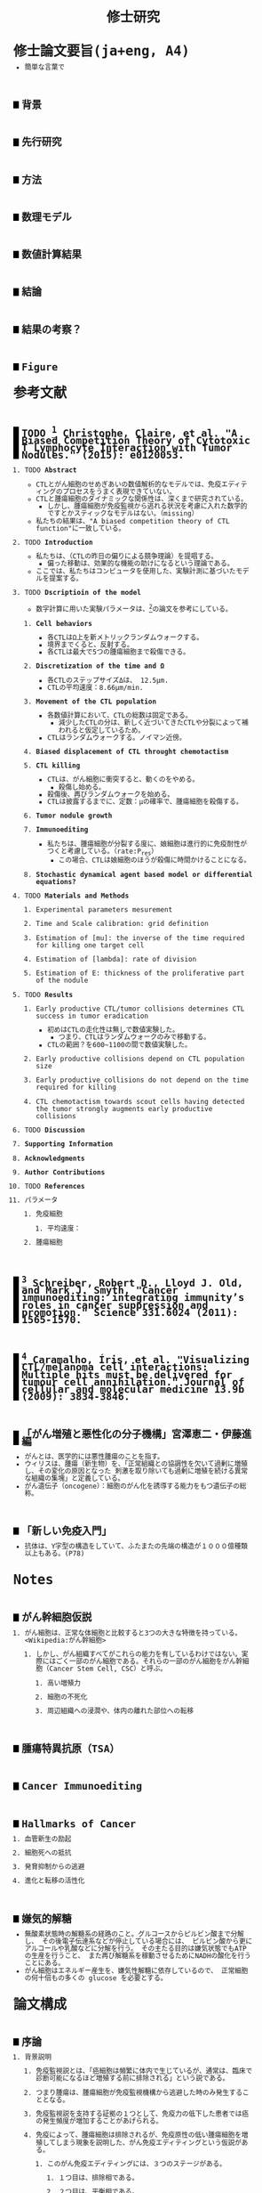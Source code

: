 #+TITLE: 修士研究
#+AUTHOR: Naoki Ueda
#+OPTIONS: \n:nil H:2 toc:nil author:nil email:nil timestamp:t creator:nil num:nil
#+LANGUAGE: ja
#+LaTeX_CLASS: elsevier
#+STARTUP: overview
#+HTML_HEAD: <style type="text/css">body {font-family:monospace, serif;font-size:9pt;}</style>
#+HTML_HEAD: <style type="text/css">body {line-height:1.1em;}</style>
#+HTML_HEAD: <style type="text/css">h2 {border-left:10px solid black;text-decoration:none;margin-top:3em;padding-left:5px;}</style>
#+HTML_HEAD: <style type="text/css">h3 {text-decoration:underline;}</style>
#+HTML_HEAD: <style type="text/css">.outline-3 {margin-left: 15px;}</style>
#+HTML_HEAD: <script type="text/javascript"src="http://cdn.mathjax.org/mathjax/latest/MathJax.js?config=TeX-AMS_HTML"></script>
#+HTML_HEAD: <script type="text/x-mathjax-config">MathJax.Hub.Config({ tex2jax: { inlineMath: [['$','$']] },displayAlign:"center"});</script>
#+HTML_HEAD: <meta http-equiv="X-UA-Compatible" CONTENT="IE=EmulateIE7" />
* 修士論文要旨(ja+eng, A4)
- 簡単な言葉で
** 背景
** 先行研究
** 方法
** 数理モデル
** 数値計算結果
** 結論
** 結果の考察？
** Figure
* 参考文献
** TODO [1] Christophe, Claire, et al. "A Biased Competition Theory of Cytotoxic T Lymphocyte Interaction with Tumor Nodules." (2015): e0120053.
[1] http://journals.plos.org/plosone/article?id=10.1371/journal.pone.0120053
*** TODO *Abstract*
- CTLとがん細胞のせめぎあいの数値解析的なモデルでは、免疫エディティングのプロセスをうまく表現できていない。
- CTLと腫瘍細胞のダイナミックな関係性は、深くまで研究されている。
  - しかし、腫瘍細胞が免疫監視から逃れる状況を考慮に入れた数学的ですとかスティックなモデルはない。（missing）
- 私たちの結果は、"A biased competition theory of CTL function"に一致している。
*** TODO *Introduction*
- 私たちは、（CTLの昨日の偏りによる競争理論）を提唱する。
  - 偏った移動は、効果的な機能の助けになるという理論である。
- ここでは、私たちはコンピュータを使用した、実験計測に基づいたモデルを提案する。
*** TODO *Dscriptioin of the model*
- 数字計算に用いた実験パラメータは、[3]の論文を参考にしている。
**** *Cell behaviors*
- 各CTLはΩ上を新メトリックランダムウォークする。
- 境界までくると、反射する。
- 各CTLは最大で5つの腫瘍細胞まで殺傷できる。
**** *Discretization of the time and Ω*
- 各CTLのステップサイズΔは、 12.5μm.
- CTLの平均速度：8.66μm/min.
**** *Movement of the CTL population*
- 各数値計算において、CTLの総数は固定である。
  - 減少したCTLの分は、新しく近づいてきたCTLや分裂によって補われると仮定しているため。
- CTLはランダムウォークする。ノイマン近傍。
**** *Biased displacement of CTL throught chemotactism*
**** *CTL killing*
- CTLは、がん細胞に衝突すると、動くのをやめる。
  - 殺傷し始める。
- 殺傷後、再びランダムウォークを始める。
- CTLは披露するまでに、定数：μの確率で、腫瘍細胞を殺傷する。
**** *Tumor nodule growth*
**** *Immunoediting*
- 私たちは、腫瘍細胞が分裂する度に、娘細胞は進行的に免疫耐性がつくと考慮している。（rate:P_res）
  - この場合、CTLは娘細胞のほうが殺傷に時間かけることになる。
**** *Stochastic dynamical agent based model or differential equations?*
*** TODO *Materials and Methods*
**** Experimental parameters mesurement
**** Time and Scale calibration: grid definition
**** Estimation of [mu]: the inverse of the time required for killing one target cell
**** Estimation of [lambda]: rate of division
**** Estimation of E: thickness of the proliferative part of the nodule
*** TODO *Results*
**** Early productive CTL/tumor collisions determines CTL success in tumor eradication
- 初めはCTLの走化性は無しで数値実験した。
  - つまり、CTLはランダムウォークのみで移動する。
- CTLの範囲？を600~1100の間で数値実験した。
**** Early productive collisions depend on CTL population size
**** Early productive collisions do not depend on the time required for killing
**** CTL chemotactism towards scout cells having detected the tumor strongly augments early productive collisions
*** TODO *Discussion*
*** *Supporting Information*
*** *Acknowledgments*
*** *Author Contributions*
*** TODO *References*
*** パラメータ
**** 免疫細胞
***** 平均速度：
**** 腫瘍細胞
** [2] Schreiber, Robert D., Lloyd J. Old, and Mark J. Smyth. "Cancer immunoediting: integrating immunity’s roles in cancer suppression and promotion." Science 331.6024 (2011): 1565-1570.
[2] http://www.sciencemag.org/content/331/6024/1565.short
** [3] Caramalho, Íris, et al. "Visualizing CTL/melanoma cell interactions: Multiple hits must be delivered for tumour cell annihilation." Journal of cellular and molecular medicine 13.9b (2009): 3834-3846.
[3] http://onlinelibrary.wiley.com/doi/10.1111/j.1582-4934.2008.00586.x/full
** 「がん増殖と悪性化の分子機構」宮澤恵二・伊藤進編
- がんとは、医学的には悪性腫瘍のことを指す。
- ウィリスは、腫瘍（新生物）を、「正常組織との協調性を欠いて過剰に増殖し、その変化の原因となった
  刺激を取り除いても過剰に増殖を続ける異常な組織の集塊」と定義している。
- がん遺伝子（oncogene）：細胞のがん化を誘導する能力をもつ遺伝子の総称。
** 「新しい免疫入門」
- 抗体は、Y字型の構造をしていて、ふたまたの先端の構造が１０００億種類以上もある。(P78)
* Notes
** がん幹細胞仮説
*** がん細胞は、正常な体細胞と比較すると3つの大きな特徴を持っている。<Wikipedia:がん幹細胞>
**** しかし、がん組織すべてがこれらの能力を有しているわけではない。実際にはごく一部のがん細胞である。それらの一部のがん細胞をがん幹細胞（Cancer Stem Cell, CSC）と呼ぶ。
***** 高い増殖力
***** 細胞の不死化
***** 周辺組織への浸潤や、体内の離れた部位への転移
** 腫瘍特異抗原（TSA）
** Cancer Immunoediting
** Hallmarks of Cancer
*** 血管新生の励起
*** 細胞死への抵抗
*** 発育抑制からの逃避
*** 進化と転移の活性化
** 嫌気的解糖
- 無酸素状態時の解糖系の経路のこと。グルコースからピルビン酸まで分解し、
  その後電子伝達系などが停止している場合には、
  ピルビン酸から更にアルコールや乳酸などに分解を行う。
  その主たる目的は嫌気状態でもATPの生産を行うこと、
  また再び解糖系を稼動させるためにNADHの酸化を行うことにある。
- がん細胞はエネルギー産生を、嫌気性解糖に依存しているので、
  正常細胞の何十倍もの多くの glucose を必要とする。
* 論文構成
** 序論
*** 背景説明
**** 免疫監視説とは、「癌細胞は頻繁に体内で生じているが、通常は、臨床で診断可能になるほど増殖する前に排除される」という説である。
**** つまり腫瘍は、腫瘍細胞が免疫監視機構から逃避した時のみ発生することとなる。
**** 免疫監視説を支持する証拠の１つとして、免疫力の低下した患者では癌の発生頻度が増加することがあげられる。
**** 免疫によって、腫瘍細胞は排除されるが、免疫原性の低い腫瘍細胞を増殖してしまう現象を説明した、がん免疫エディティングという仮説がある。
***** このがん免疫エディティングには、３つのステージがある。
****** １つ目は、排除相である。
****** ２つ目は、平衡相である。
****** ３つ目は、逃避相である。
****** つまり、普段は排除されるが、がん細胞の増殖率がある閾値を超えると、免疫機構では抑えきれなくなり、増殖してしまう。
**** ワールブルグ効果というものがある。がん細胞では、酸化的リン酸化によるエネルギー産生を抑え、嫌気的解糖系によってエネルギーを産生する量が多くなるという効果。
**** がん細胞がなぜ広がってしまうのかということは、まだわかっていない。
**** リアルタイムに観察のしにくい免疫機構を、数学的なモデルを使用して、ダイナミックなシステムを把握することは有用である。
*** 先行研究紹介
*** 問題点を指摘する
**** 医学だけでは、巨視的な視点から、ダイナミックな構造を読み解くことができない。
*** 問題を設定する
- 免疫機構の何が、これら３つの相を生み出しているのかは、まだ定かではない。
- がん免疫エディティングの
*** 設定した問題点の重要性を議論する
**** 数学を使用して予想することによって、指針を出すことができる。
***** よって開発コストの削減にもつながる。
*** 問題をとくために使う方法
*** HOLD 得られた結果を説明する
*** HOLD 得られた結果の価値を検討する
*** HOLD 本論文の構成を述べる
* 構成テンプレート
** 序論
*** 背景説明
- 他分野である可能性が高い。
*** 先行研究紹介
*** 問題点を指摘する
*** 問題を設定する
*** 設定した問題性の重要性を議論する
*** 問題を解くために使う方法
- 既存なら参考文献を挙げる
- 新規なら説明をする
*** 得られた結果を説明する
*** 得られた結果の価値を検討する
*** 本論文の構成を述べる
* プロットテンプレート
** Authors　著者
** Title　題名
** Keyword list　キーワード
** Abstract　抄録
** TODO Introduction　序文
** Methods　方法
** TODO Results　結果
** TODO Discussion　考察
** Acknowledgement　謝辞
** TODO Reference　参考文献
** Supplementary material　補足資料
* Seminar
** <2015-06-10 水>
- 見つけた論文について
- 電子タグの論文を探す
  - 電子タグの使われ方を調べる
** <2015-06-26 金>
- 電子タグを使う
- ハミング距離はなし。今後も必要と無いと思う。
- できたらドライブにあげる。
** <2015-08-06 木>
- [ ] 特定の突然変異を戻らないようにする
- [ ] 「特定の突然変異が、抗原提示を妨げる」ことに関する参考文献を探す。
** <2015-09-23 水>
CAEの実証データ、医学的な論文を見つける。
** <2015-09-25 金>
- 序文
  - 背景説明
  - 背景に基づいた過去の研究紹介
  - 過去の研究と背景に基づいた自分なりの問題設定
  - 得られた結果
    １、２行
  - 本論文の構成
- 基本モデルの構成
  - 論文で使う準備、記号の導入
  - 過去の研究紹介
- 得られた結果
  - シミュレーション
- 数値計算結果の紹介
- 数値計算結果の分析
- Conclusion
*** 箇条書きで書きためておく
*** プログラムのアルゴリズムをフローチャートにする
*** P20~50くらいか？
** <2015-10-08 木>
- 対称性は不自然
- 走化性の原因は？
- 要旨作る
* COMMENT trash
class 細胞 {
-double energy_ : 細胞が所持するエネルギー
+double energy()
+void move( __Landscape& landscape ) : 移動する
+void metabolize( GlucoseScape& gs ) : 代謝する
}
class グルコーススケープ {
-double glucose_map_[HEIGHT][WIDTH] : グルコースのマップ
+double glucose( int x, int y )
+setGlucose( int x, int y )
+void generate() : グルコースを再生する
}
* TODO COMMENT
** 酸素の導入
** 糖代謝のモデルを作成する
** サムネイル用の画像を作成する
** 状態の変わるデザインパターンを利用する
* COMMENT アイデア
** NowakのモデルをABM化する
** 統計モデルを作ってみる
* COMMENT モデル概略
** COMMENT オブジェクト説明
- 各種細胞は、スケープ上を自由に移動する。
#+BEGIN_SRC plantuml :file sample.svg :cmdline -charset UTF-8

title Cancer Immunoediting Model
scale 400 width

class Cell {
  -double エネルギー
  -CancerState 状態 { 初期は「正常細胞状態」 }
  +移動する()
  +代謝する()
  +突然変異する() { 状態が、「がん細胞状態」に変わる }
}

class グルコーススケープ {
  -double グルコースマップ[HEIGHT][WIDTH]
  +グルコースを再生する()
}

class 酸素スケープ {
  -double 酸素マップ[HEIGHT][WIDTH]
  +酸素を再生する()
}

#+END_SRC
** モデルの流れ
1. 細胞が移動する
   - 移動距離に応じて、所持エネルギーが減る
2. 細胞が分裂する
   - 細胞が閾値以上のエネルギーを所持していれば、同じ位置に新しい細胞を作成する
3. 細胞が代謝する
   - 「正常細胞状態」の場合、グルコースと酸素を利用して、エネルギーを蓄える
     - その分、その細胞の位置にあるグルコース、酸素量は減る
   - 「がん細胞状態」の場合、グルコースのみを利用して、エネルギーを蓄える。
4. 細胞が死亡する
   - ある閾値以下のエネルギーしかもたない細胞は、死亡する
5. 免疫で除去する
   - 全てのT細胞について、同じ位置にある細胞で、
     - がん細胞かつ、対応する電子タグを所持する場合、
       - そのがん細胞を除去する
6. 細胞が、初期パラメータの確率で突然変異する
   - 状態が、「がん細胞状態」になる
7. グルコース、酸素のマップが再生する
** 備考
*** グルコース、酸素の分布は、現段階では空間一様になっている。
*** 遺伝子の評価値によって、正常細胞かがん細胞かを判断している。
*** 細胞分裂回数について
**** 各正常細胞には、細胞分裂の最大回数が設定されている。
**** 各がん細胞には、細胞分裂の最大回数は設定されていない。
